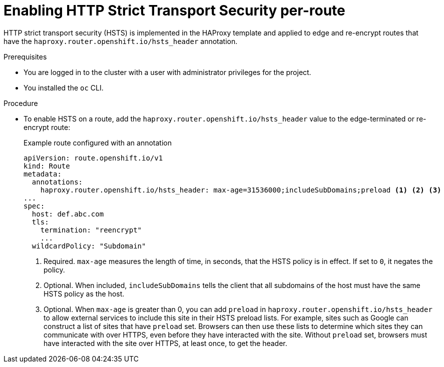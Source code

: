 // Module included in the following assemblies:
// * networking/configuring-routing.adoc

:_content-type: PROCEDURE
[id="nw-enabling-hsts-per-route_{context}"]
= Enabling HTTP Strict Transport Security per-route

HTTP strict transport security (HSTS) is implemented in the HAProxy template and applied to edge and re-encrypt routes that have the `haproxy.router.openshift.io/hsts_header` annotation.

.Prerequisites

* You are logged in to the cluster with a user with administrator privileges for the project.
* You installed the `oc` CLI.

.Procedure

* To enable HSTS on a route, add the `haproxy.router.openshift.io/hsts_header` value to the edge-terminated or re-encrypt route:
+
.Example route configured with an annotation
[source,yaml]
----
apiVersion: route.openshift.io/v1
kind: Route
metadata:
  annotations:
    haproxy.router.openshift.io/hsts_header: max-age=31536000;includeSubDomains;preload <1> <2> <3>
...
spec:
  host: def.abc.com
  tls:
    termination: "reencrypt"
    ...
  wildcardPolicy: "Subdomain"
----
<1> Required. `max-age` measures the length of time, in seconds, that the HSTS policy is in effect. If set to `0`, it negates the policy.
<2> Optional. When included, `includeSubDomains` tells the client
that all subdomains of the host must have the same HSTS policy as the host.
<3> Optional. When `max-age` is greater than 0, you can add `preload` in  `haproxy.router.openshift.io/hsts_header` to allow external services to include this site in their HSTS preload lists. For example, sites such as Google can construct a list of sites that have `preload` set. Browsers can then use these lists to determine which sites they can communicate with over HTTPS, even before they have interacted with the site. Without `preload` set, browsers must have interacted with the site over HTTPS, at least once, to get the header.
